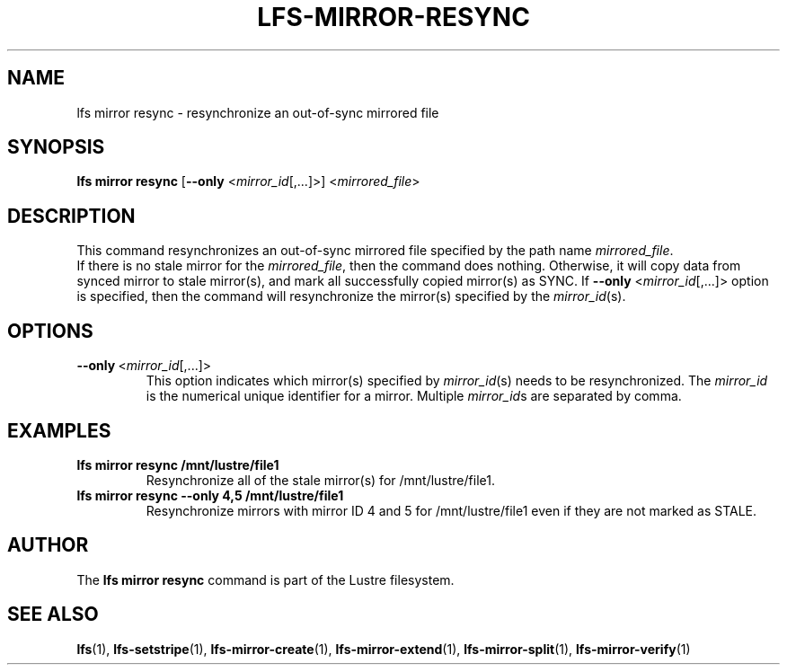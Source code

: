 .TH LFS-MIRROR-RESYNC 1 2017-07-25 "Lustre" "Lustre Utilities"
.SH NAME
lfs mirror resync \- resynchronize an out-of-sync mirrored file
.SH SYNOPSIS
.B lfs mirror resync
[\fB\-\-only\fR <\fImirror_id\fR[,...]>]
<\fImirrored_file\fR>
.SH DESCRIPTION
This command resynchronizes an out-of-sync mirrored file specified by the path
name \fImirrored_file\fR.
.br
If there is no stale mirror for the \fImirrored_file\fR, then the command does
nothing. Otherwise, it will copy data from synced mirror to stale mirror(s), and
mark all successfully copied mirror(s) as SYNC.
If \fB\-\-only\fR <\fImirror_id\fR[,...]> option is specified, then the
command will resynchronize the mirror(s) specified by the \fImirror_id\fR(s).
.SH OPTIONS
.TP
.BR \-\-only\fR\ <\fImirror_id\fR[,...]>
This option indicates which mirror(s) specified by \fImirror_id\fR(s) needs to
be resynchronized. The \fImirror_id\fR is the numerical unique identifier for
a mirror. Multiple \fImirror_id\fRs are separated by comma.
.SH EXAMPLES
.TP
.B lfs mirror resync /mnt/lustre/file1
Resynchronize all of the stale mirror(s) for /mnt/lustre/file1.
.TP
.B lfs mirror resync --only 4,5 /mnt/lustre/file1
Resynchronize mirrors with mirror ID 4 and 5 for /mnt/lustre/file1 even if they
are not marked as STALE.
.SH AUTHOR
The \fBlfs mirror resync\fR command is part of the Lustre filesystem.
.SH SEE ALSO
.BR lfs (1),
.BR lfs-setstripe (1),
.BR lfs-mirror-create (1),
.BR lfs-mirror-extend (1),
.BR lfs-mirror-split (1),
.BR lfs-mirror-verify (1)

